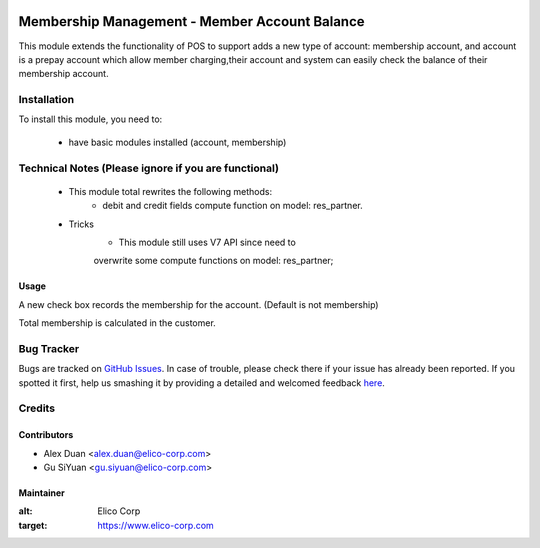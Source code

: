 .. image:: https://img.shields.io/badge/licence-AGPL--3-blue.svg
   :target: http://www.gnu.org/licenses/agpl-3.0-standalone.html
   :alt: License: AGPL-3

==============================================
Membership Management - Member Account Balance
==============================================

This module extends the functionality of POS to support adds a new type of account: membership account, and  account is a prepay account which allow member charging,their account and system can easily check the balance of their membership account.

Installation
============

To install this module, you need to:

 * have basic modules installed (account, membership)

Technical Notes (Please ignore if you are functional)
=====================================================
 - This module total rewrites the following methods:
    * debit and credit fields compute function on model: res_partner.
 - Tricks
    * This module still uses V7 API since need to
    overwrite some compute functions on model: res_partner;

Usage
-----
A new check box records the membership for the account.
(Default is not membership)

Total membership is calculated in the customer.

Bug Tracker
===========

Bugs are tracked on `GitHub Issues <https://github.com/Elico-Corp/odoo/issues>`_.
In case of trouble, please check there if your issue has already been reported.
If you spotted it first, help us smashing it by providing a detailed and welcomed feedback
`here <https://github.com/Elico-Corp/odoo/issues/new?body=module:%20membership_account_balance%0Aversion:%20{8.0}%0A%0A**Steps%20to%20reproduce**%0A-%20...%0A%0A**Current%20behavior**%0A%0A**Expected%20behavior**>`_.

Credits
=======

Contributors
------------

* Alex Duan <alex.duan@elico-corp.com>
* Gu SiYuan <gu.siyuan@elico-corp.com>

Maintainer
----------

.. image:: https://www.elico-corp.com/logo.png
:alt: Elico Corp
:target: https://www.elico-corp.com
